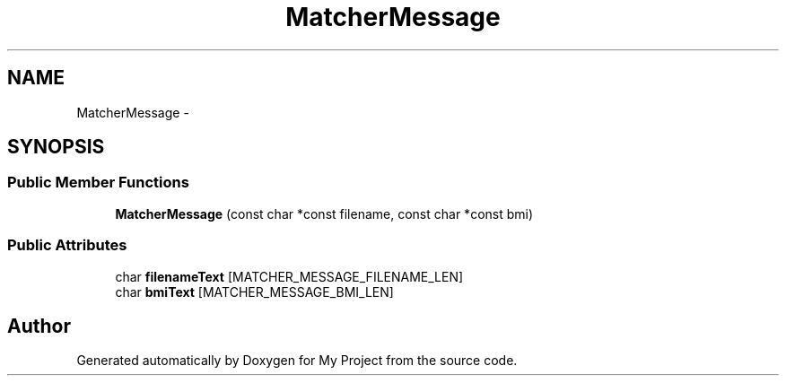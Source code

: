 .TH "MatcherMessage" 3 "Fri Oct 9 2015" "My Project" \" -*- nroff -*-
.ad l
.nh
.SH NAME
MatcherMessage \- 
.SH SYNOPSIS
.br
.PP
.SS "Public Member Functions"

.in +1c
.ti -1c
.RI "\fBMatcherMessage\fP (const char *const filename, const char *const bmi)"
.br
.in -1c
.SS "Public Attributes"

.in +1c
.ti -1c
.RI "char \fBfilenameText\fP [MATCHER_MESSAGE_FILENAME_LEN]"
.br
.ti -1c
.RI "char \fBbmiText\fP [MATCHER_MESSAGE_BMI_LEN]"
.br
.in -1c

.SH "Author"
.PP 
Generated automatically by Doxygen for My Project from the source code\&.
